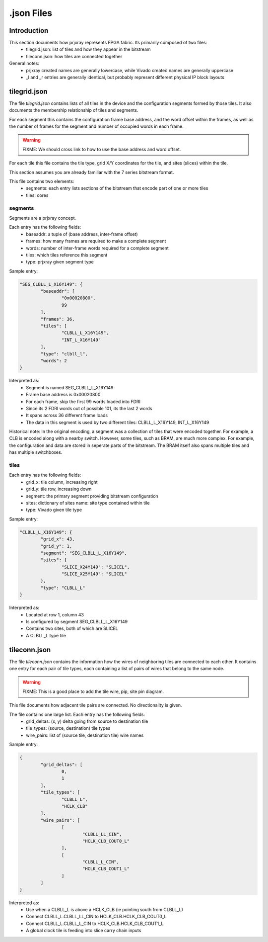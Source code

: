 .json Files
===========

Introduction
------------

This section documents how prjxray represents FPGA fabric. Its primarily composed of two files:
 * tilegrid.json: list of tiles and how they appear in the bitstream
 * tileconn.json: how tiles are connected together

General notes:
 * prjxray created names are generally lowercase, while Vivado created names are generally uppercase
 * _l and _r entries are generally identical, but probably represent different physical IP block layouts


tilegrid.json
-------------

The file `tilegrid.json` contains lists of all tiles in the device and the configuration segments formed by those tiles. It also documents the membership relationship of tiles and segments.

For each segment this contains the configuration frame base address, and the word offset within the frames, as well as the number of frames for the segment and number of occupied words in each frame.

.. warning:: FIXME: We should cross link to how to use the base address and word offset.

For each tile this file contains the tile type, grid X/Y coordinates for the tile, and sites (slices) within the tile.

This section assumes you are already familiar with the 7 series bitstream format.

This file contains two elements:
 * segments: each entry lists sections of the bitstream that encode part of one or more tiles
 * tiles: cores

segments
########

Segments are a prjxray concept.

Each entry has the following fields:
 * baseaddr: a tuple of (base address, inter-frame offset)
 * frames: how many frames are required to make a complete segment
 * words: number of inter-frame words required for a complete segment
 * tiles: which tiles reference this segment
 * type: prjxray given segment type

Sample entry:

.. code-block:: javascript

	"SEG_CLBLL_L_X16Y149": {
		"baseaddr": [
			"0x00020800",
			99
		],
		"frames": 36,
		"tiles": [
			"CLBLL_L_X16Y149",
			"INT_L_X16Y149"
		],
		"type": "clbll_l",
		"words": 2
	}

Interpreted as:
  * Segment is named SEG_CLBLL_L_X16Y149
  * Frame base address is 0x00020800
  * For each frame, skip the first 99 words loaded into FDRI
  * Since its 2 FDRI words out of possible 101, its the last 2 words
  * It spans across 36 different frame loads
  * The data in this segment is used by two different tiles: CLBLL_L_X16Y149, INT_L_X16Y149

Historical note:
In the original encoding, a segment was a collection of tiles that were encoded together.
For example, a CLB is encoded along with a nearby switch.
However, some tiles, such as BRAM, are much more complex. For example,
the configuration and data are stored in seperate parts of the bitstream.
The BRAM itself also spans multiple tiles and has multiple switchboxes.

tiles
#####

Each entry has the following fields:
 * grid_x: tile column, increasing right
 * grid_y: tile row, increasing down
 * segment: the primary segment providing bitstream configuration
 * sites: dictionary of sites name: site type contained within tile
 * type: Vivado given tile type

Sample entry:

.. code-block:: javascript

	"CLBLL_L_X16Y149": {
		"grid_x": 43,
		"grid_y": 1,
		"segment": "SEG_CLBLL_L_X16Y149",
		"sites": {
			"SLICE_X24Y149": "SLICEL",
			"SLICE_X25Y149": "SLICEL"
		},
		"type": "CLBLL_L"
	}

Interpreted as:
 * Located at row 1, column 43
 * Is configured by segment SEG_CLBLL_L_X16Y149
 * Contains two sites, both of which are SLICEL
 * A CLBLL_L type tile

tileconn.json
-------------

The file `tileconn.json` contains the information how the wires of neighboring tiles are connected to each other. It contains one entry for each pair of tile types, each containing a list of pairs of wires that belong to the same node.

.. warning:: FIXME: This is a good place to add the tile wire, pip, site pin diagram.

This file documents how adjacent tile pairs are connected.
No directionality is given.

The file contains one large list. Each entry has the following fields:
 * grid_deltas: (x, y) delta going from source to destination tile
 * tile_types: (source, destination) tile types
 * wire_pairs: list of (source tile, destination tile) wire names

Sample entry:

.. code-block:: javascript

	{
		"grid_deltas": [
			0,
			1
		],
		"tile_types": [
			"CLBLL_L",
			"HCLK_CLB"
		],
		"wire_pairs": [
			[
				"CLBLL_LL_CIN",
				"HCLK_CLB_COUT0_L"
			],
			[
				"CLBLL_L_CIN",
				"HCLK_CLB_COUT1_L"
			]
		]
	}

Interpreted as:
 * Use when a CLBLL_L is above a HCLK_CLB (ie pointing south from CLBLL_L)
 * Connect CLBLL_L.CLBLL_LL_CIN to HCLK_CLB.HCLK_CLB_COUT0_L
 * Connect CLBLL_L.CLBLL_L_CIN to HCLK_CLB.HCLK_CLB_COUT1_L
 * A global clock tile is feeding into slice carry chain inputs


